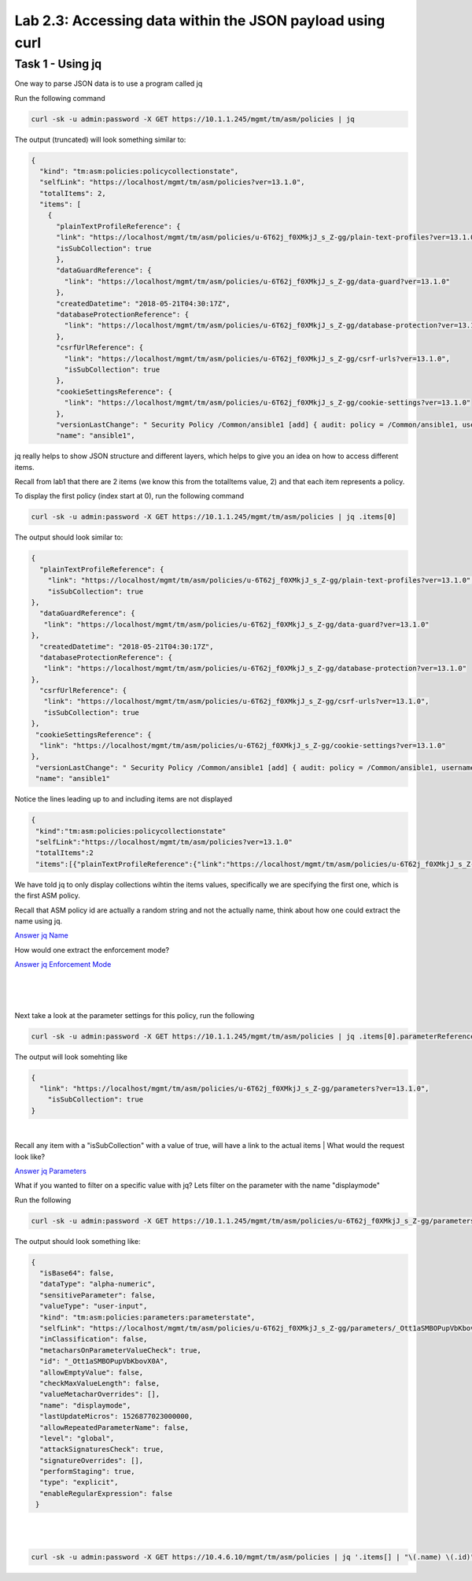 Lab 2.3: Accessing data within the JSON payload using curl 
--------------------------------------------------------------

Task 1 - Using jq 
~~~~~~~~~~~~~~~~~~~~~~~~~~~~~~~~~~~~~~~~~~~~~~~~~~~~~

One way to parse JSON data is to use a program called jq

Run the following command

.. code-block:: bash

       curl -sk -u admin:password -X GET https://10.1.1.245/mgmt/tm/asm/policies | jq 

The output (truncated) will look something similar to:

.. code-block:: json


        {
          "kind": "tm:asm:policies:policycollectionstate",
          "selfLink": "https://localhost/mgmt/tm/asm/policies?ver=13.1.0",
          "totalItems": 2,
          "items": [
            {
              "plainTextProfileReference": {
              "link": "https://localhost/mgmt/tm/asm/policies/u-6T62j_f0XMkjJ_s_Z-gg/plain-text-profiles?ver=13.1.0",
              "isSubCollection": true
              },
              "dataGuardReference": {
                "link": "https://localhost/mgmt/tm/asm/policies/u-6T62j_f0XMkjJ_s_Z-gg/data-guard?ver=13.1.0"
              },
              "createdDatetime": "2018-05-21T04:30:17Z",
              "databaseProtectionReference": {
                "link": "https://localhost/mgmt/tm/asm/policies/u-6T62j_f0XMkjJ_s_Z-gg/database-protection?ver=13.1.0"
              },
              "csrfUrlReference": {
                "link": "https://localhost/mgmt/tm/asm/policies/u-6T62j_f0XMkjJ_s_Z-gg/csrf-urls?ver=13.1.0",
                "isSubCollection": true
              },
              "cookieSettingsReference": {
                "link": "https://localhost/mgmt/tm/asm/policies/u-6T62j_f0XMkjJ_s_Z-gg/cookie-settings?ver=13.1.0"
              },
              "versionLastChange": " Security Policy /Common/ansible1 [add] { audit: policy = /Common/ansible1, username = admin, client IP = 10.1.1.51 }",
              "name": "ansible1",


jq really helps to show JSON structure and different layers, which helps to give you an idea on how to access different items.

Recall from lab1 that there are 2 items (we know this from the totalItems value, 2) and that each item represents a policy.

To display the first policy (index start at 0), run the following command

.. code-block:: bash

        curl -sk -u admin:password -X GET https://10.1.1.245/mgmt/tm/asm/policies | jq .items[0]

The output should look similar to:

.. code-block:: json



        {
          "plainTextProfileReference": {
            "link": "https://localhost/mgmt/tm/asm/policies/u-6T62j_f0XMkjJ_s_Z-gg/plain-text-profiles?ver=13.1.0",
            "isSubCollection": true
        },
          "dataGuardReference": {
           "link": "https://localhost/mgmt/tm/asm/policies/u-6T62j_f0XMkjJ_s_Z-gg/data-guard?ver=13.1.0"
        },
          "createdDatetime": "2018-05-21T04:30:17Z",
          "databaseProtectionReference": {
           "link": "https://localhost/mgmt/tm/asm/policies/u-6T62j_f0XMkjJ_s_Z-gg/database-protection?ver=13.1.0"
        },
          "csrfUrlReference": {
           "link": "https://localhost/mgmt/tm/asm/policies/u-6T62j_f0XMkjJ_s_Z-gg/csrf-urls?ver=13.1.0",
           "isSubCollection": true
        },
         "cookieSettingsReference": {
          "link": "https://localhost/mgmt/tm/asm/policies/u-6T62j_f0XMkjJ_s_Z-gg/cookie-settings?ver=13.1.0"
        },
         "versionLastChange": " Security Policy /Common/ansible1 [add] { audit: policy = /Common/ansible1, username = admin, client IP = 10.1.1.51 }",
         "name": "ansible1"

Notice the lines leading up to and including items are not displayed
 
.. code-block:: json

       {
        "kind":"tm:asm:policies:policycollectionstate"
        "selfLink":"https://localhost/mgmt/tm/asm/policies?ver=13.1.0"
        "totalItems":2 
        "items":[{"plainTextProfileReference":{"link":"https://localhost/mgmt/tm/asm/policies/u-6T62j_f0XMkjJ_s_Z-gg/plain-text-profiles?ver=13.1.0"

We have told jq to only display collections wihtin the items values, specifically we are specifying the first one, which is the first ASM policy.


Recall that ASM policy id are actually a random string and not the actually name, think about how one could extract the name using jq.


`Answer jq Name <answermodule2lab3-jqName.html>`_

How would one extract the enforcement mode?

`Answer jq Enforcement Mode <answermodule2lab3-jqEnforcement.html>`_




|
|
|

Next take a look at the parameter settings for this policy, run the following


.. code-block:: bash

        curl -sk -u admin:password -X GET https://10.1.1.245/mgmt/tm/asm/policies | jq .items[0].parameterReference


The output will look somehting like

.. code-block:: json

        {
          "link": "https://localhost/mgmt/tm/asm/policies/u-6T62j_f0XMkjJ_s_Z-gg/parameters?ver=13.1.0",
            "isSubCollection": true
        }


|

Recall any item with a "isSubCollection" with a value of true, will have a link to the actual items
|
What would the request look like?

`Answer jq Parameters <answermodule2lab3-jqParameters.html>`_
        


What if you wanted to filter on a specific value with jq? Lets filter on the parameter with the name "displaymode"

Run the following

.. code-block:: bash

        curl -sk -u admin:password -X GET https://10.1.1.245/mgmt/tm/asm/policies/u-6T62j_f0XMkjJ_s_Z-gg/parameters | jq '.items[] | select(.name ==  "displaymode")'


The output should look something like:

.. code-block:: json

        {
          "isBase64": false,
          "dataType": "alpha-numeric",
          "sensitiveParameter": false,
          "valueType": "user-input",
          "kind": "tm:asm:policies:parameters:parameterstate",
          "selfLink": "https://localhost/mgmt/tm/asm/policies/u-6T62j_f0XMkjJ_s_Z-gg/parameters/_Ott1aSMBOPupVbKbovX0A?ver=13.1.0",
          "inClassification": false,
          "metacharsOnParameterValueCheck": true,
          "id": "_Ott1aSMBOPupVbKbovX0A",
          "allowEmptyValue": false,
          "checkMaxValueLength": false,
          "valueMetacharOverrides": [],
          "name": "displaymode",
          "lastUpdateMicros": 1526877023000000,
          "allowRepeatedParameterName": false,
          "level": "global",
          "attackSignaturesCheck": true,
          "signatureOverrides": [],
          "performStaging": true,
          "type": "explicit",
          "enableRegularExpression": false
         }

|
|



.. code-block:: bash

        curl -sk -u admin:password -X GET https://10.4.6.10/mgmt/tm/asm/policies | jq '.items[] | "\(.name) \(.id)"'
